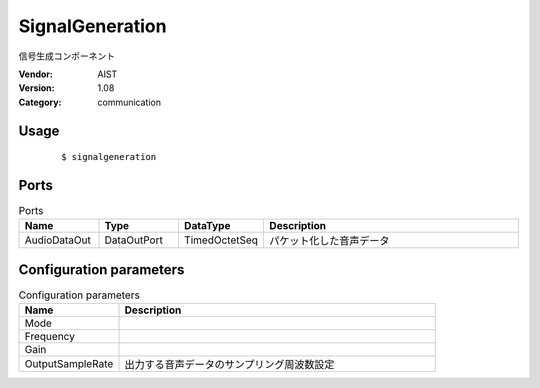 SignalGeneration
================
信号生成コンポーネント

:Vendor: AIST
:Version: 1.08
:Category: communication

Usage
-----

  ::

  $ signalgeneration


Ports
-----
.. csv-table:: Ports
   :header: "Name", "Type", "DataType", "Description"
   :widths: 8, 8, 8, 26
   
   "AudioDataOut", "DataOutPort", "TimedOctetSeq", "パケット化した音声データ"

.. digraph:: comp

   rankdir=LR;
   SignalGeneration [shape=Mrecord, label="SignalGeneration"];
   AudioDataOut [shape=plaintext, label="AudioDataOut"];
   SignalGeneration -> AudioDataOut;

Configuration parameters
------------------------
.. csv-table:: Configuration parameters
   :header: "Name", "Description"
   :widths: 12, 38
   
   "Mode", ""
   "Frequency", ""
   "Gain", ""
   "OutputSampleRate", "出力する音声データのサンプリング周波数設定"

